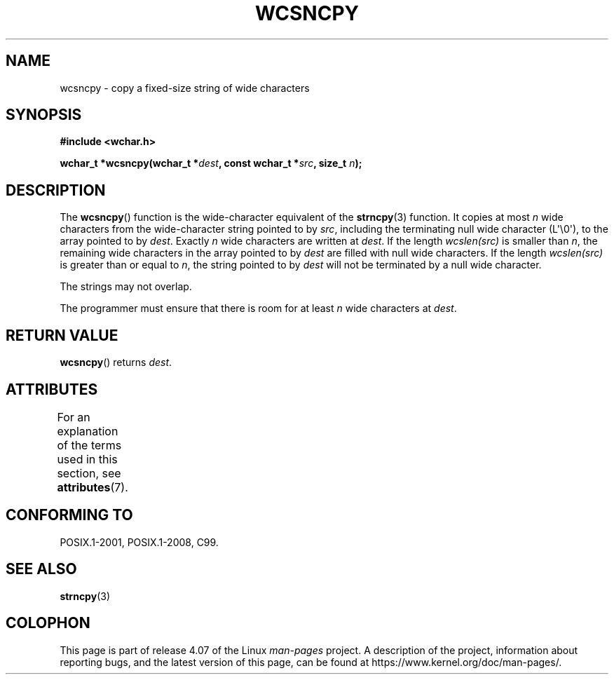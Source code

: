 .\" Copyright (c) Bruno Haible <haible@clisp.cons.org>
.\"
.\" %%%LICENSE_START(GPLv2+_DOC_ONEPARA)
.\" This is free documentation; you can redistribute it and/or
.\" modify it under the terms of the GNU General Public License as
.\" published by the Free Software Foundation; either version 2 of
.\" the License, or (at your option) any later version.
.\" %%%LICENSE_END
.\"
.\" References consulted:
.\"   GNU glibc-2 source code and manual
.\"   Dinkumware C library reference http://www.dinkumware.com/
.\"   OpenGroup's Single UNIX specification http://www.UNIX-systems.org/online.html
.\"   ISO/IEC 9899:1999
.\"
.TH WCSNCPY 3  2015-08-08 "GNU" "Linux Programmer's Manual"
.SH NAME
wcsncpy \- copy a fixed-size string of wide characters
.SH SYNOPSIS
.nf
.B #include <wchar.h>
.sp
.BI "wchar_t *wcsncpy(wchar_t *" dest ", const wchar_t *" src ", size_t " n );
.fi
.SH DESCRIPTION
The
.BR wcsncpy ()
function is the wide-character equivalent of the
.BR strncpy (3)
function.
It copies at most
.I n
wide characters from the wide-character
string pointed to by
.IR src ,
including the terminating null wide character (L\(aq\\0\(aq),
to the array pointed to by
.IR dest .
Exactly
.I n
wide characters are
written at
.IR dest .
If the length \fIwcslen(src)\fP is smaller than
.IR n ,
the remaining wide characters in the array
pointed to by
.I dest
are filled
with null wide characters.
If the length \fIwcslen(src)\fP is greater than or equal
to
.IR n ,
the string pointed to by
.I dest
will not be terminated by a null wide character.
.PP
The strings may not overlap.
.PP
The programmer must ensure that there is room for at least
.I n
wide
characters at
.IR dest .
.SH RETURN VALUE
.BR wcsncpy ()
returns
.IR dest .
.SH ATTRIBUTES
For an explanation of the terms used in this section, see
.BR attributes (7).
.TS
allbox;
lb lb lb
l l l.
Interface	Attribute	Value
T{
.BR wcsncpy ()
T}	Thread safety	MT-Safe
.TE
.SH CONFORMING TO
POSIX.1-2001, POSIX.1-2008, C99.
.SH SEE ALSO
.BR strncpy (3)
.SH COLOPHON
This page is part of release 4.07 of the Linux
.I man-pages
project.
A description of the project,
information about reporting bugs,
and the latest version of this page,
can be found at
\%https://www.kernel.org/doc/man\-pages/.
